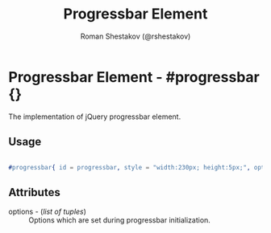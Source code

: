 #+TITLE: Progressbar Element
#+AUTHOR: Roman Shestakov (@rshestakov)
#+EMAIL:

* Progressbar Element - #progressbar {}

  The implementation of jQuery progressbar element.

** Usage

#+BEGIN_SRC erlang

     #progressbar{ id = progressbar, style = "width:230px; height:5px;", options=[{value, 0}]}

#+END_SRC

** Attributes

   + options - (/list of tuples/) :: Options which are set during progressbar initialization.


